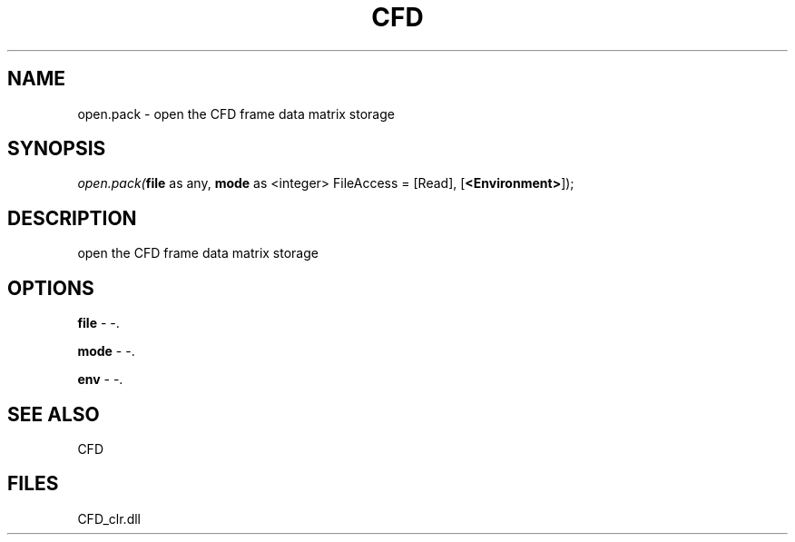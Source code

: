 .\" man page create by R# package system.
.TH CFD 1 2000-Jan "open.pack" "open.pack"
.SH NAME
open.pack \- open the CFD frame data matrix storage
.SH SYNOPSIS
\fIopen.pack(\fBfile\fR as any, 
\fBmode\fR as <integer> FileAccess = [Read], 
[\fB<Environment>\fR]);\fR
.SH DESCRIPTION
.PP
open the CFD frame data matrix storage
.PP
.SH OPTIONS
.PP
\fBfile\fB \fR\- -. 
.PP
.PP
\fBmode\fB \fR\- -. 
.PP
.PP
\fBenv\fB \fR\- -. 
.PP
.SH SEE ALSO
CFD
.SH FILES
.PP
CFD_clr.dll
.PP
